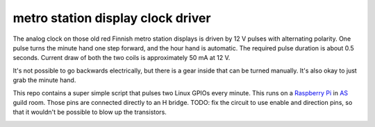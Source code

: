 metro station display clock driver
==================================

The analog clock on those old red Finnish metro station displays is driven by
12 V pulses with alternating polarity. One pulse turns the minute hand one step
forward, and the hour hand is automatic. The required pulse duration is about
0.5 seconds. Current draw of both the two coils is approximately 50 mA at 12 V.

It's not possible to go backwards electrically, but there is a gear inside that
can be turned manually. It's also okay to just grab the minute hand.

This repo contains a super simple script that pulses two Linux GPIOs every
minute. This runs on a `Raspberry Pi`_ in AS_ guild room. Those pins are
connected directly to an H bridge. TODO: fix the circuit to use enable and
direction pins, so that it wouldn't be possible to blow up the transistors.

.. _Raspberry Pi: http://elinux.org/RPi_Low-level_peripherals#General_Purpose_Input.2FOutput_.28GPIO.29
.. _AS: http://as.ayy.fi/

.. image:: face.jpg

.. image:: gear.jpg
